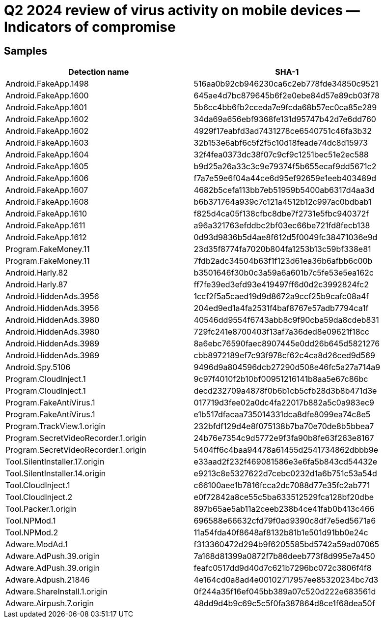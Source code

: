 = Q2 2024 review of virus activity on mobile devices — Indicators of compromise

== Samples

|===
| Detection name | SHA-1

| Android.FakeApp.1498 | 516aa0b92cb946230ca6c2eb778fde34850c9521
| Android.FakeApp.1600 | 645ae4d7bc879645b6f2e0ebe84d57e89cb03f78
| Android.FakeApp.1601 | 5b6cc4bb6fb2cceda7e9fcda68b57ec0ca85e289
| Android.FakeApp.1602 | 34da69a656ebf9368fe131d95747b42d7e6dd760
| Android.FakeApp.1602 | 4929f17eabfd3ad7431278ce6540751c46fa3b32
| Android.FakeApp.1603 | 32b153e6abf6c5f2f5c10d18feade74dc8d15973
| Android.FakeApp.1604 | 32f4fea0373dc38f07c9cf9c1251bec51e2ec588
| Android.FakeApp.1605 | b9d25a26a33c3c9e79374f5b655ecaf9dd5671c2
| Android.FakeApp.1606 | f7a7e59e6f04a44ce6d95ef92659e1eeb403489d
| Android.FakeApp.1607 | 4682b5cefa113bb7eb51959b5400ab6317d4aa3d
| Android.FakeApp.1608 | b6b371764a939c7c121a4512b12c997ac0bdbab1
| Android.FakeApp.1610 | f825d4ca05f138cfbc8dbe7f2731e5fbc940372f
| Android.FakeApp.1611 | a96a321763efddbc2bf03ec66be721fd8fecb138
| Android.FakeApp.1612 | 0d93d9836b5d4ae8f612d5f0049fc38471036e9d
| Program.FakeMoney.11 | 23d35f8774fa7020b804fa1253b13c59bf338e81
| Program.FakeMoney.11 | 7fdb2adc34504b63f1f123d61ea36b6afbb6c00b
| Android.Harly.82 | b3501646f30b0c3a59a6a601b7c5fe53e5ea162c
| Android.Harly.87 | ff7fe39ed3efd93e419497ff6d0d2c3992824fc2
| Android.HiddenAds.3956 | 1ccf2f5a5caed19d9d8672a9ccf25b9cafc08a4f
| Android.HiddenAds.3956 | 204ed9ed1a4fa2531f4baf8767e57adb7794ca1f
| Android.HiddenAds.3980 | 40546dd9554f6743abb8c9f90cba59da8cdeb831
| Android.HiddenAds.3980 | 729fc241e8700403f13af7a36ded8e09621f18cc
| Android.HiddenAds.3989 | 8a6ebc76590faec8907445e0dd26b645d5821276
| Android.HiddenAds.3989 | cbb8972189ef7c93f978cf62c4ca8d26ced9d569
| Android.Spy.5106 | 9496d9a804596dcb27290d508e46fc5a27a714a9
| Program.CloudInject.1 | 9c97f4010f2b10bf00951216141b8aa5e67c86bc
| Program.CloudInject.1 | decd232709a4878f0b6b1cb5cfb28d3b8b471d3e
| Program.FakeAntiVirus.1 | 017719d3fee02a0dc4fa22017b882a5c0a983ec9
| Program.FakeAntiVirus.1 | e1b517dfacaa735014331dca8dfe8099ea74c8e5
| Program.TrackView.1.origin | 232bfdf129d4e8f075138b7ba70e70de8b5bbea7
| Program.SecretVideoRecorder.1.origin | 24b76e7354c9d5772e9f3fa90b8fe63f263e8167
| Program.SecretVideoRecorder.1.origin | 5404ff6c4baa94478a61455d2541734862dbbb9e
| Tool.SilentInstaller.17.origin | e33aad2f232f469081586e3e6fa5b843cd54432e
| Tool.SilentInstaller.14.origin | e9213c8e5327622d7cebc0232d1a6b751c53a54d
| Tool.CloudInject.1 | c66100aee1b7816fcca2dc7088d77e35fc2ab771
| Tool.CloudInject.2 | e0f72842a8ce55c5ba633512529fca128bf20dbe
| Tool.Packer.1.origin | 897b65ae5ab11a2ceeb238b4ce41fab0b413c466
| Tool.NPMod.1 | 696588e66632cfd79f0ad9390c8df7e5ed5671a6
| Tool.NPMod.2 | 11a54fda40f8648af8132b81b1e501d91bb0e24c
| Adware.ModAd.1 | f313360472d294b9f6205585bd5742a59ad07065
| Adware.AdPush.39.origin | 7a168d81399a0872f7b86deeb773f8d995e7a450
| Adware.AdPush.39.origin | feafc0517dd9d40d7c621b7296bc072c3806f4f8
| Adware.Adpush.21846 | 4e164cd0a8ad4e00102717957ee85320234bc7d3
| Adware.ShareInstall.1.origin | 0f244a35f16ef045bb389a07c520d222e683561d
| Adware.Airpush.7.origin | 48dd9d4b9c69c5c5f0fa387864d8ce1f68dea50f
